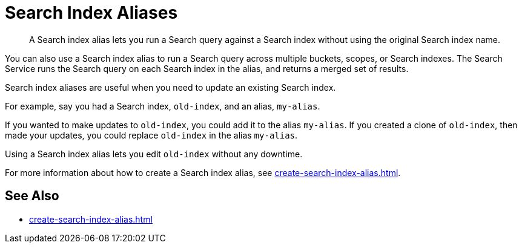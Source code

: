= Search Index Aliases
:page-topic-type: concept
:description: A Search index alias lets you run a Search query against a Search index without using the original Search index name.

[abstract]
{description}

You can also use a Search index alias to run a Search query across multiple buckets, scopes, or Search indexes. 
The Search Service runs the Search query on each Search index in the alias, and returns a merged set of results. 

Search index aliases are useful when you need to update an existing Search index. 

For example, say you had a Search index, `old-index`, and an alias, `my-alias`.

If you wanted to make updates to `old-index`, you could add it to the alias `my-alias`. 
If you created a clone of `old-index`, then made your updates, you could replace `old-index` in the alias `my-alias`. 

Using a Search index alias lets you edit `old-index` without any downtime. 

For more information about how to create a Search index alias, see xref:create-search-index-alias.adoc[].

== See Also

* xref:create-search-index-alias.adoc[]

